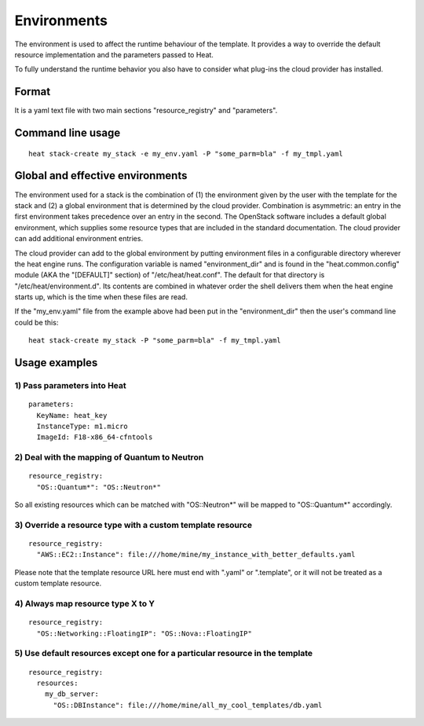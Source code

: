 ..
      Licensed under the Apache License, Version 2.0 (the "License"); you may
      not use this file except in compliance with the License. You may obtain
      a copy of the License at

          http://www.apache.org/licenses/LICENSE-2.0

      Unless required by applicable law or agreed to in writing, software
      distributed under the License is distributed on an "AS IS" BASIS, WITHOUT
      WARRANTIES OR CONDITIONS OF ANY KIND, either express or implied. See the
      License for the specific language governing permissions and limitations
      under the License.

.. _environments:

============
Environments
============

The environment is used to affect the runtime behaviour of the
template. It provides a way to override the default resource
implementation and the parameters passed to Heat.

To fully understand the runtime behavior you also have to consider
what plug-ins the cloud provider has installed.

------
Format
------

It is a yaml text file with two main sections "resource_registry" and
"parameters".

------------------
Command line usage
------------------
::

   heat stack-create my_stack -e my_env.yaml -P "some_parm=bla" -f my_tmpl.yaml

---------------------------------
Global and effective environments
---------------------------------

The environment used for a stack is the combination of (1) the
environment given by the user with the template for the stack and (2)
a global environment that is determined by the cloud provider.
Combination is asymmetric: an entry in the first environment takes
precedence over an entry in the second.  The OpenStack software
includes a default global environment, which supplies some resource
types that are included in the standard documentation.  The cloud
provider can add additional environment entries.

The cloud provider can add to the global environment
by putting environment files in a configurable directory wherever
the heat engine runs.  The configuration variable is named
"environment_dir" and is found in the "heat.common.config" module (AKA
the "[DEFAULT]" section) of "/etc/heat/heat.conf".  The default for
that directory is "/etc/heat/environment.d".  Its contents are
combined in whatever order the shell delivers them when the heat
engine starts up, which is the time when these files are read.

If the "my_env.yaml" file from the example above had been put in the
"environment_dir" then the user's command line could be this:

::

   heat stack-create my_stack -P "some_parm=bla" -f my_tmpl.yaml

--------------
Usage examples
--------------

1) Pass parameters into Heat
~~~~~~~~~~~~~~~~~~~~~~~~~~~~
::

  parameters:
    KeyName: heat_key
    InstanceType: m1.micro
    ImageId: F18-x86_64-cfntools


2) Deal with the mapping of Quantum to Neutron
~~~~~~~~~~~~~~~~~~~~~~~~~~~~~~~~~~~~~~~~~~~~~~~
::

  resource_registry:
    "OS::Quantum*": "OS::Neutron*"

So all existing resources which can be matched with "OS::Neutron*"
will be mapped to "OS::Quantum*" accordingly.

3) Override a resource type with a custom template resource
~~~~~~~~~~~~~~~~~~~~~~~~~~~~~~~~~~~~~~~~~~~~~~~~~~~~~~~~~~~
::

  resource_registry:
    "AWS::EC2::Instance": file:///home/mine/my_instance_with_better_defaults.yaml

Please note that the template resource URL here must end with ".yaml"
or ".template", or it will not be treated as a custom template
resource.

4) Always map resource type X to Y
~~~~~~~~~~~~~~~~~~~~~~~~~~~~~~~~~~
::

  resource_registry:
    "OS::Networking::FloatingIP": "OS::Nova::FloatingIP"


5) Use default resources except one for a particular resource in the template
~~~~~~~~~~~~~~~~~~~~~~~~~~~~~~~~~~~~~~~~~~~~~~~~~~~~~~~~~~~~~~~~~~~~~~~~~~~~~
::

  resource_registry:
    resources:
      my_db_server:
        "OS::DBInstance": file:///home/mine/all_my_cool_templates/db.yaml
